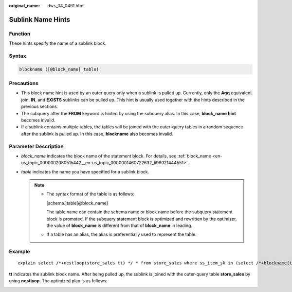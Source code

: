 :original_name: dws_04_0461.html

.. _dws_04_0461:

Sublink Name Hints
==================

Function
--------

These hints specify the name of a sublink block.

Syntax
------

.. code-block:: console

   blockname ([@block_name] table)

Precautions
-----------

-  This block name hint is used by an outer query only when a sublink is pulled up. Currently, only the **Agg** equivalent join, **IN**, and **EXISTS** sublinks can be pulled up. This hint is usually used together with the hints described in the previous sections.

-  The subquery after the **FROM** keyword is hinted by using the subquery alias. In this case, **block_name hint** becomes invalid.
-  If a sublink contains multiple tables, the tables will be joined with the outer-query tables in a random sequence after the sublink is pulled up. In this case, **blockname** also becomes invalid.

Parameter Description
---------------------

-  *block_name* indicates the block name of the statement block. For details, see :ref:`block_name <en-us_topic_0000002080515442__en-us_topic_0000001460722632_li99021444551>`.
-  *table* indicates the name you have specified for a sublink block.

   .. note::

      -  The syntax format of the table is as follows:

         [schema.]table[@block_name]

         The table name can contain the schema name or block name before the subquery statement block is promoted. If the subquery statement block is optimized and rewritten by the optimizer, the value of **block_name** is different from that of **block_name** in leading.

      -  If a table has an alias, the alias is preferentially used to represent the table.

Example
-------

::

   explain select /*+nestloop(store_sales tt) */ * from store_sales where ss_item_sk in (select /*+blockname(tt)*/ i_item_sk from item group by 1);

**tt** indicates the sublink block name. After being pulled up, the sublink is joined with the outer-query table **store_sales** by using **nestloop**. The optimized plan is as follows:

|image1|

.. |image1| image:: /_static/images/en-us_image_0000001510523041.png
